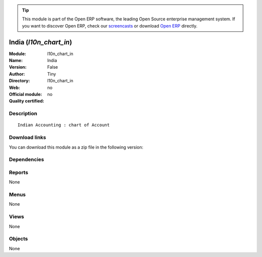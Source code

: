 
.. i18n: .. module:: l10n_chart_in
.. i18n:     :synopsis: India 
.. i18n:     :noindex:
.. i18n: .. 

.. module:: l10n_chart_in
    :synopsis: India 
    :noindex:
.. 

.. i18n: .. raw:: html
.. i18n: 
.. i18n:       <br />
.. i18n:     <link rel="stylesheet" href="../_static/hide_objects_in_sidebar.css" type="text/css" />

.. raw:: html

      <br />
    <link rel="stylesheet" href="../_static/hide_objects_in_sidebar.css" type="text/css" />

.. i18n: .. tip:: This module is part of the Open ERP software, the leading Open Source 
.. i18n:   enterprise management system. If you want to discover Open ERP, check our 
.. i18n:   `screencasts <http://openerp.tv>`_ or download 
.. i18n:   `Open ERP <http://openerp.com>`_ directly.

.. tip:: This module is part of the Open ERP software, the leading Open Source 
  enterprise management system. If you want to discover Open ERP, check our 
  `screencasts <http://openerp.tv>`_ or download 
  `Open ERP <http://openerp.com>`_ directly.

.. i18n: .. raw:: html
.. i18n: 
.. i18n:     <div class="js-kit-rating" title="" permalink="" standalone="yes" path="/l10n_chart_in"></div>
.. i18n:     <script src="http://js-kit.com/ratings.js"></script>

.. raw:: html

    <div class="js-kit-rating" title="" permalink="" standalone="yes" path="/l10n_chart_in"></div>
    <script src="http://js-kit.com/ratings.js"></script>

.. i18n: India (*l10n_chart_in*)
.. i18n: =======================
.. i18n: :Module: l10n_chart_in
.. i18n: :Name: India
.. i18n: :Version: False
.. i18n: :Author: Tiny
.. i18n: :Directory: l10n_chart_in
.. i18n: :Web: 
.. i18n: :Official module: no
.. i18n: :Quality certified: no

India (*l10n_chart_in*)
=======================
:Module: l10n_chart_in
:Name: India
:Version: False
:Author: Tiny
:Directory: l10n_chart_in
:Web: 
:Official module: no
:Quality certified: no

.. i18n: Description
.. i18n: -----------

Description
-----------

.. i18n: ::
.. i18n: 
.. i18n:   Indian Accounting : chart of Account

::

  Indian Accounting : chart of Account

.. i18n: Download links
.. i18n: --------------

Download links
--------------

.. i18n: You can download this module as a zip file in the following version:

You can download this module as a zip file in the following version:

.. i18n:   * `trunk <http://www.openerp.com/download/modules/trunk/l10n_chart_in.zip>`_

  * `trunk <http://www.openerp.com/download/modules/trunk/l10n_chart_in.zip>`_

.. i18n: Dependencies
.. i18n: ------------

Dependencies
------------

.. i18n:  * :mod:`account`
.. i18n:  * :mod:`account_chart`
.. i18n:  * :mod:`account_voucher`

 * :mod:`account`
 * :mod:`account_chart`
 * :mod:`account_voucher`

.. i18n: Reports
.. i18n: -------

Reports
-------

.. i18n: None

None

.. i18n: Menus
.. i18n: -------

Menus
-------

.. i18n: None

None

.. i18n: Views
.. i18n: -----

Views
-----

.. i18n: None

None

.. i18n: Objects
.. i18n: -------

Objects
-------

.. i18n: None

None
